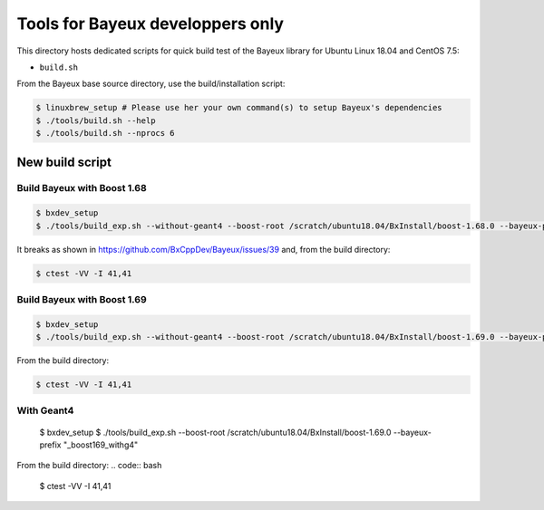 ====================================
Tools for Bayeux developpers only
====================================

This directory hosts dedicated scripts for quick build test
of the Bayeux library for Ubuntu Linux 18.04 and CentOS 7.5:

* ``build.sh``


From the Bayeux base source directory, use the build/installation script:

.. code:: bash

   $ linuxbrew_setup # Please use her your own command(s) to setup Bayeux's dependencies
   $ ./tools/build.sh --help   
   $ ./tools/build.sh --nprocs 6	  
..


New build script
================

Build Bayeux with Boost 1.68
----------------------------

.. code:: bash

   $ bxdev_setup
   $ ./tools/build_exp.sh --without-geant4 --boost-root /scratch/ubuntu18.04/BxInstall/boost-1.68.0 --bayeux-prefix "_boost168"
..

It breaks as shown in https://github.com/BxCppDev/Bayeux/issues/39 and,
from the build directory:

.. code:: bash

   $ ctest -VV -I 41,41
..
   
Build Bayeux with Boost 1.69
----------------------------

.. code:: bash

   $ bxdev_setup
   $ ./tools/build_exp.sh --without-geant4 --boost-root /scratch/ubuntu18.04/BxInstall/boost-1.69.0 --bayeux-prefix "_boost169"
..

From the build directory:

.. code:: bash

   $ ctest -VV -I 41,41
..


.. code:: bash

With Geant4
-----------

   $ bxdev_setup
   $ ./tools/build_exp.sh --boost-root /scratch/ubuntu18.04/BxInstall/boost-1.69.0 --bayeux-prefix "_boost169_withg4"
..

From the build directory:
.. code:: bash

   $ ctest -VV -I 41,41
..







.. end
   

  
